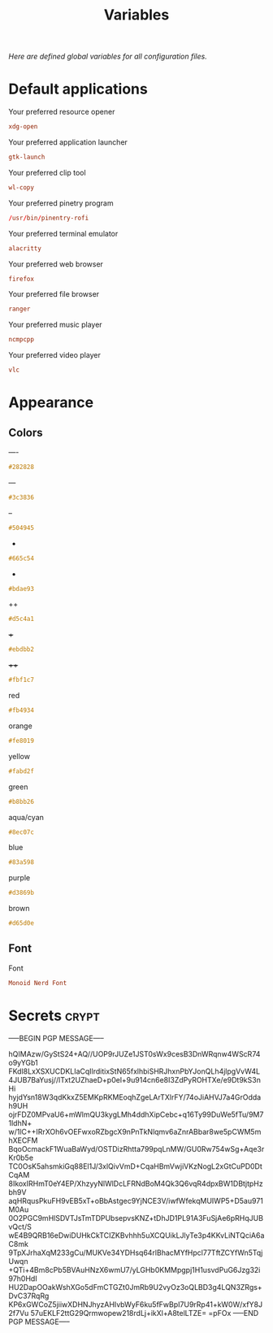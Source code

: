 # -*- buffer-auto-save-file-name: nil; -*-
#+TITLE: Variables
#+OPTIONS: prop:t
/Here are defined global variables for all configuration files./
* Default applications
  :PROPERTIES:
  :header-args: :tangle no
  :END:
  Your preferred resource opener
  #+NAME: opener
  #+BEGIN_SRC conf
  xdg-open
  #+END_SRC

  Your preferred application launcher
  #+NAME: launcher
  #+BEGIN_SRC conf
  gtk-launch
  #+END_SRC

  Your preferred clip tool
  #+NAME: clip_tool
  #+BEGIN_SRC conf
  wl-copy
  #+END_SRC

  Your preferred pinetry program
  #+NAME: pinentry
  #+BEGIN_SRC conf
  /usr/bin/pinentry-rofi
  #+END_SRC

  Your preferred terminal emulator
  #+NAME: terminal
  #+BEGIN_SRC conf
  alacritty
  #+END_SRC

  Your preferred web browser
  #+NAME: web_browser
  #+BEGIN_SRC conf
  firefox
  #+END_SRC

  Your preferred file browser
  #+NAME: file_browser
  #+BEGIN_SRC conf
  ranger
  #+END_SRC

  Your preferred music player
  #+NAME: music_player
  #+BEGIN_SRC conf
  ncmpcpp
  #+END_SRC

  Your preferred video player
  #+NAME: video_player
  #+BEGIN_SRC conf
  vlc
  #+END_SRC
* Appearance
  :PROPERTIES:
  :header-args: :tangle no
  :END:
** Colors
   ----
   #+NAME: base00
   #+BEGIN_SRC css
   #282828
   #+END_SRC

   ---
   #+NAME: base01
   #+BEGIN_SRC css
   #3c3836
   #+END_SRC

   --
   #+NAME: base02
   #+BEGIN_SRC css
   #504945
   #+END_SRC

   -
   #+NAME: base03
   #+BEGIN_SRC css
   #665c54
   #+END_SRC

   +
   #+NAME: base04
   #+BEGIN_SRC css
   #bdae93
   #+END_SRC

   ++
   #+NAME: base05
   #+BEGIN_SRC css
   #d5c4a1
   #+END_SRC

   +++
   #+NAME: base06
   #+BEGIN_SRC css
   #ebdbb2
   #+END_SRC

   ++++
   #+NAME: base07
   #+BEGIN_SRC css
   #fbf1c7
   #+END_SRC

   red
   #+NAME: base08
   #+BEGIN_SRC css
   #fb4934
   #+END_SRC

   orange
   #+NAME: base09
   #+BEGIN_SRC css
   #fe8019
   #+END_SRC

   yellow
   #+NAME: base0A
   #+BEGIN_SRC css
   #fabd2f
   #+END_SRC

   green
   #+NAME: base0B
   #+BEGIN_SRC css
   #b8bb26
   #+END_SRC

   aqua/cyan
   #+NAME: base0C
   #+BEGIN_SRC css
   #8ec07c
   #+END_SRC

   blue
   #+NAME: base0D
   #+BEGIN_SRC css
   #83a598
   #+END_SRC

   purple
   #+NAME: base0E
   #+BEGIN_SRC css
   #d3869b
   #+END_SRC

   brown
   #+NAME: base0F
   #+BEGIN_SRC css
   #d65d0e
   #+END_SRC
** Font
   Font
   #+NAME: font
   #+BEGIN_SRC conf
   Monoid Nerd Font
   #+END_SRC
* Secrets :crypt:
  :PROPERTIES:
  :header-args: :tangle no
  :END:
-----BEGIN PGP MESSAGE-----

hQIMAzw/GyStS24+AQ//UOP9rJUZe1JST0sWx9cesB3DnWRqnw4WScR74o9yYGb1
FKdl8LxXSXUCDKLIaCqIlrditixStN65fxlhbiSHRJhxnPbYJonQLh4jlpgVvW4L
4JUB7BaYusj//lTxt2UZhaeD+p0el+9u914cn6e8I3ZdPyROHTXe/e9Dt9kS3nHi
hyjdYsn18W3qdKkxZ5EMKpRKMEoqhZgeLArTXlrFY/74oJiAHVJ7a4GrOddah9UH
ojrFDZ0MPvaU6+mWlmQU3kygLMh4ddhXipCebc+q16Ty99DuWe5fTu/9M71ldhN+
w/1lC++IRrXOh6vOEFwxoRZbgcX9nPnTkNlqmv6aZnrABbar8we5pCWM5mhXECFM
BqoOcmackF1WuaBaWyd/OSTDizRhtta799pqLnMW/GU0Rw754wSg+Aqe3rKr0b5e
TC0OsK5ahsmkiGq88El1J/3xlQivVmD+CqaHBmVwjiVKzNogL2xGtCuPD0DtCqAM
8IkoxIRHmT0eY4EP/XhzyyNlWlDcLFRNdBoM4Qk3Q6vqR4dpxBW1DBtjtpHzbh9V
aqHRqusPkuFH9vEB5xT+oBbAstgec9YjNCE3V/iwfWfekqMUIWP5+D5au971M0Au
0O2PGC9mHlSDVTJsTmTDPUbsepvsKNZ+tDhJD1PL91A3FuSjAe6pRHqJUBvQct/S
wE4B9QRB16eDwiDUHkCkTCIZKBvhhh5uXCQUikLJlyTe3p4KKvLiNTQciA6aC8mk
9TpXJrhaXqM233gCu/MUKVe34YDHsq64rlBhacMYfHpcl77TftZCYfWn5TqjUwqn
+QTi+4Bm8cPb5BVAuHNzX6wmU7/yLGHb0KMMpgpj1H1usvdPuG6Jzg32i97h0HdI
HU2DapOOakWshXGo5dFmCTGZt0JmRb9U2vyOz3oQLBD3g4LQN3ZRgs+DvC37RqRg
KP6xGWCoZ5jiiwXDHNJhyzAHIvbWyF6ku5fFwBpI7U9rRp41+kW0W/xfY8J2f7Vu
57uEKLF2ttG29Qrmwopew218rdLj+ikXl+A8telLTZE=
=pFOx
-----END PGP MESSAGE-----

